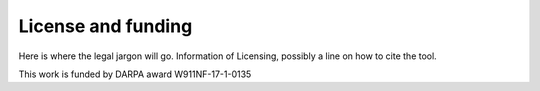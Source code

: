 ###################
License and funding
###################

Here is where the legal jargon will go. Information of Licensing, possibly a line on how to cite the tool.

This work is funded by DARPA award W911NF-17-1-0135